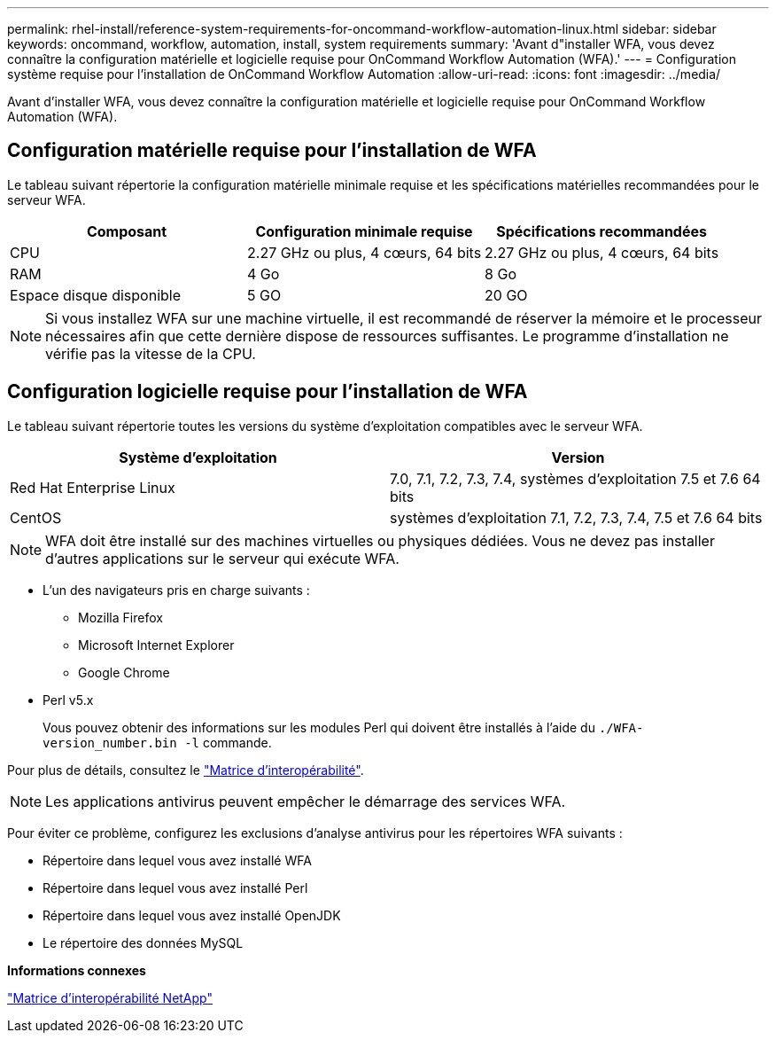 ---
permalink: rhel-install/reference-system-requirements-for-oncommand-workflow-automation-linux.html 
sidebar: sidebar 
keywords: oncommand, workflow, automation, install, system requirements 
summary: 'Avant d"installer WFA, vous devez connaître la configuration matérielle et logicielle requise pour OnCommand Workflow Automation (WFA).' 
---
= Configuration système requise pour l'installation de OnCommand Workflow Automation
:allow-uri-read: 
:icons: font
:imagesdir: ../media/


[role="lead"]
Avant d'installer WFA, vous devez connaître la configuration matérielle et logicielle requise pour OnCommand Workflow Automation (WFA).



== Configuration matérielle requise pour l'installation de WFA

Le tableau suivant répertorie la configuration matérielle minimale requise et les spécifications matérielles recommandées pour le serveur WFA.

[cols="3*"]
|===
| Composant | Configuration minimale requise | Spécifications recommandées 


 a| 
CPU
 a| 
2.27 GHz ou plus, 4 cœurs, 64 bits
 a| 
2.27 GHz ou plus, 4 cœurs, 64 bits



 a| 
RAM
 a| 
4 Go
 a| 
8 Go



 a| 
Espace disque disponible
 a| 
5 GO
 a| 
20 GO

|===
[NOTE]
====
Si vous installez WFA sur une machine virtuelle, il est recommandé de réserver la mémoire et le processeur nécessaires afin que cette dernière dispose de ressources suffisantes. Le programme d'installation ne vérifie pas la vitesse de la CPU.

====


== Configuration logicielle requise pour l'installation de WFA

Le tableau suivant répertorie toutes les versions du système d'exploitation compatibles avec le serveur WFA.

[cols="2*"]
|===
| Système d'exploitation | Version 


 a| 
Red Hat Enterprise Linux
 a| 
7.0, 7.1, 7.2, 7.3, 7.4, systèmes d'exploitation 7.5 et 7.6 64 bits



 a| 
CentOS
 a| 
systèmes d'exploitation 7.1, 7.2, 7.3, 7.4, 7.5 et 7.6 64 bits

|===
[NOTE]
====
WFA doit être installé sur des machines virtuelles ou physiques dédiées. Vous ne devez pas installer d'autres applications sur le serveur qui exécute WFA.

====
* L'un des navigateurs pris en charge suivants :
+
** Mozilla Firefox
** Microsoft Internet Explorer
** Google Chrome


* Perl v5.x
+
Vous pouvez obtenir des informations sur les modules Perl qui doivent être installés à l'aide du `./WFA-version_number.bin -l` commande.



Pour plus de détails, consultez le https://mysupport.netapp.com/matrix/["Matrice d'interopérabilité"^].


NOTE: Les applications antivirus peuvent empêcher le démarrage des services WFA.

Pour éviter ce problème, configurez les exclusions d'analyse antivirus pour les répertoires WFA suivants :

* Répertoire dans lequel vous avez installé WFA
* Répertoire dans lequel vous avez installé Perl
* Répertoire dans lequel vous avez installé OpenJDK
* Le répertoire des données MySQL


*Informations connexes*

https://mysupport.netapp.com/matrix["Matrice d'interopérabilité NetApp"^]

